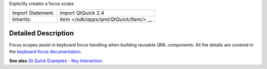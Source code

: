 Explicitly creates a focus scope

+--------------------------------------+--------------------------------------+
| Import Statement:                    | import QtQuick 2.4                   |
+--------------------------------------+--------------------------------------+
| Inherits:                            | `Item </sdk/apps/qml/QtQuick/Item/>` |
|                                      | __                                   |
+--------------------------------------+--------------------------------------+

Detailed Description
--------------------

Focus scopes assist in keyboard focus handling when building reusable
QML components. All the details are covered in the `keyboard focus
documentation </sdk/apps/qml/QtQuick/qtquick-input-focus/>`__.

**See also** `Qt Quick Examples - Key
Interaction </sdk/apps/qml/QtQuick/keyinteraction/>`__.
